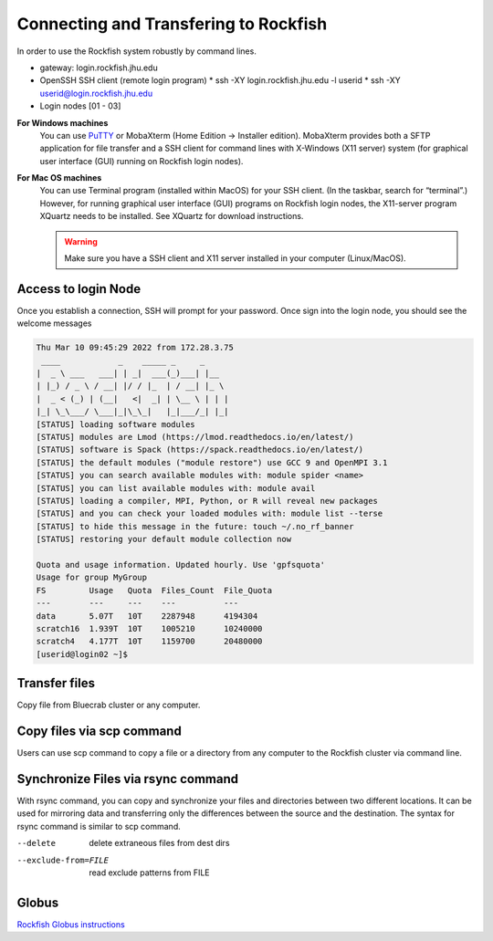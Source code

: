 Connecting and Transfering to Rockfish
======================

In order to use the Rockfish system robustly by command lines.

* gateway: login.rockfish.jhu.edu
* OpenSSH SSH client (remote login program)
  * ssh -XY login.rockfish.jhu.edu -l userid
  * ssh -XY userid@login.rockfish.jhu.edu
* Login nodes [01 - 03]

**For Windows machines**
  You can use `PuTTY`_ or MobaXterm (Home Edition → Installer edition). MobaXterm provides both a SFTP application for file transfer and a SSH client for command lines with X-Windows (X11 server) system (for graphical user interface (GUI) running on Rockfish login nodes).

**For Mac OS machines**
  You can use Terminal program (installed within MacOS) for your SSH client. (In the taskbar, search for “terminal”.) However, for running graphical user interface (GUI) programs on Rockfish login nodes, the X11-server program XQuartz needs to be installed. See XQuartz for download instructions.

  .. warning:: Make sure you have a SSH client and X11 server installed in your computer (Linux/MacOS).

.. _PuTTY: https://www.putty.org

Access to login Node
********************

Once you establish a connection, SSH will prompt for your password. Once sign into the login node, you should see the welcome messages

.. code-block:: console

  Thu Mar 10 09:45:29 2022 from 172.28.3.75
   ____            _    _____ _     _
  |  _ \ ___   ___| | _|  ___(_)___| |__
  | |_) / _ \ / __| |/ / |_  | / __| |_ \
  |  _ < (_) | (__|   <|  _| | \__ \ | | |
  |_| \_\___/ \___|_|\_\_|   |_|___/_| |_|
  [STATUS] loading software modules
  [STATUS] modules are Lmod (https://lmod.readthedocs.io/en/latest/)
  [STATUS] software is Spack (https://spack.readthedocs.io/en/latest/)
  [STATUS] the default modules ("module restore") use GCC 9 and OpenMPI 3.1
  [STATUS] you can search available modules with: module spider <name>
  [STATUS] you can list available modules with: module avail
  [STATUS] loading a compiler, MPI, Python, or R will reveal new packages
  [STATUS] and you can check your loaded modules with: module list --terse
  [STATUS] to hide this message in the future: touch ~/.no_rf_banner
  [STATUS] restoring your default module collection now

  Quota and usage information. Updated hourly. Use 'gpfsquota'
  Usage for group MyGroup
  FS         Usage   Quota  Files_Count  File_Quota
  ---        ---     ---    ---          ---
  data       5.07T   10T    2287948      4194304
  scratch16  1.939T  10T    1005210      10240000
  scratch4   4.177T  10T    1159700      20480000
  [userid@login02 ~]$


Transfer files
********************

Copy file from Bluecrab cluster or any computer.

Copy files via scp command
******************************

Users can use scp command to copy a file or a directory from any computer to the Rockfish cluster via command line.

.. code-block:: command
  :linenos:
  scp -r DIR <userid>@rfdtn1.rockfish.jhu.edu:/scratch16/<PI-id>/<user-id>/


Synchronize Files via rsync command
***********************************

With rsync command, you can copy and synchronize your files and directories between two different locations.
It can be used for mirroring data and transferring only the differences between the source and the destination.
The syntax for rsync command is similar to scp command.

.. code-block:: command
  :linenos:
  rsync -rav  ~/data <user-id>@rfdtn1.rockfish.jhu.edu:~/data/
  rsync -rav --delete --exclude-from=~/exclude.txt ~/data <user-id>@rfdtn1.rockfish.jhu.edu:~/data/

.. note::
--delete                delete extraneous files from dest dirs
--exclude-from=FILE     read exclude patterns from FILE

Globus
******

`Rockfish Globus instructions`_

.. _Rockfish Globus instructions: https://www.arch.jhu.edu/data-transfer-with-globus/
